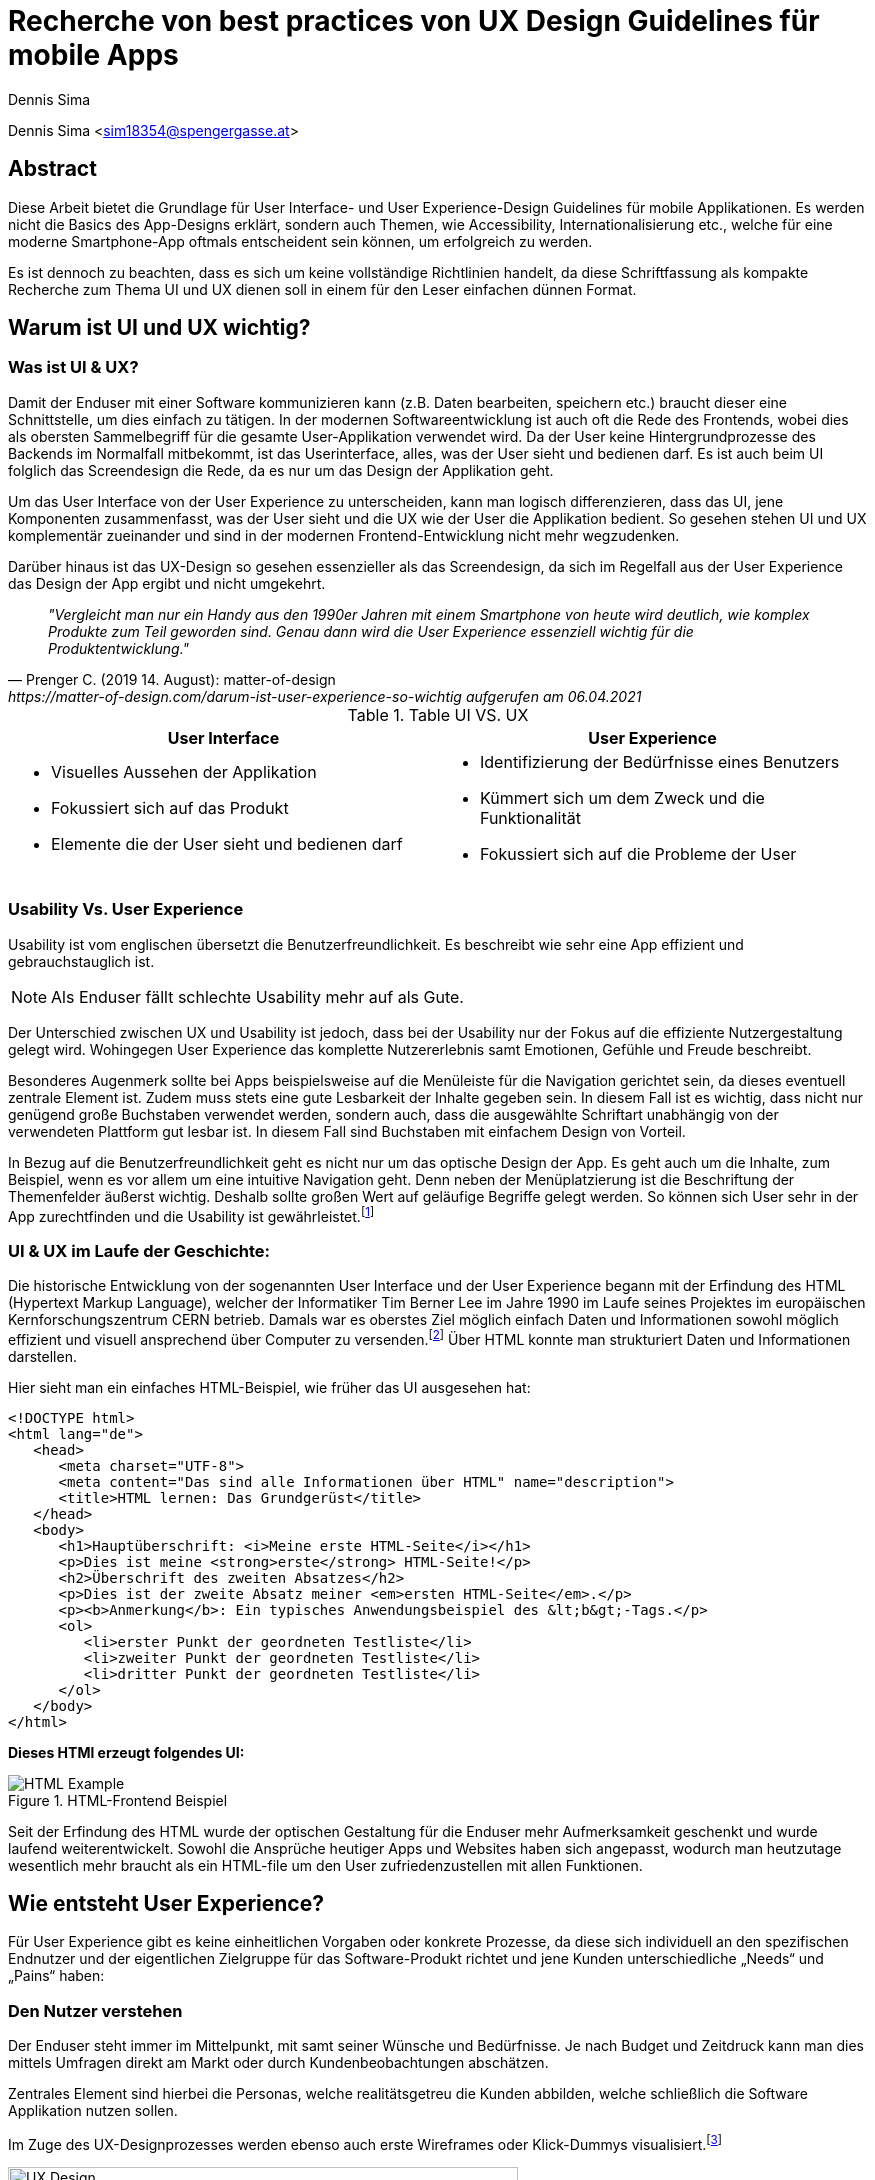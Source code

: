 [topic-sima]
:chapter-label: Kapitel
:author: Dennis Sima

= *Recherche von best practices von UX Design Guidelines für mobile Apps*

Dennis Sima <sim18354@spengergasse.at>

[abstract]
== Abstract

Diese Arbeit bietet die Grundlage für User Interface- und User Experience-Design Guidelines für mobile Applikationen. Es werden nicht die Basics des App-Designs erklärt, sondern auch Themen, wie Accessibility, Internationalisierung etc., welche für eine moderne Smartphone-App oftmals entscheident sein können, um erfolgreich zu werden.

Es ist dennoch zu beachten, dass es sich um keine vollständige Richtlinien handelt, da diese Schriftfassung als kompakte Recherche zum Thema UI und UX dienen soll in einem für den Leser einfachen dünnen Format.


== Warum ist UI und UX wichtig?

=== Was ist UI & UX?

Damit der Enduser mit einer Software kommunizieren kann (z.B. Daten bearbeiten, speichern etc.) braucht dieser eine Schnittstelle, um dies einfach zu tätigen. In der modernen Softwareentwicklung ist auch oft die Rede des Frontends, wobei dies als obersten Sammelbegriff für die gesamte User-Applikation verwendet wird. Da der User keine Hintergrundprozesse des Backends im Normalfall mitbekommt, ist das Userinterface, alles, was der User sieht und bedienen darf. Es ist auch beim UI folglich das Screendesign die Rede, da es nur um das Design der Applikation geht.

Um das User Interface von der User Experience zu unterscheiden, kann man logisch differenzieren, dass das UI, jene Komponenten zusammenfasst, was der User sieht und die UX wie der User die Applikation bedient. So gesehen stehen UI und UX komplementär zueinander und sind in der modernen Frontend-Entwicklung nicht mehr wegzudenken.

Darüber hinaus ist das UX-Design so gesehen essenzieller als das Screendesign, da sich im Regelfall aus der User Experience das Design der App ergibt und nicht umgekehrt.

[quote, Prenger C. (2019 14. August): matter-of-design, https://matter-of-design.com/darum-ist-user-experience-so-wichtig aufgerufen am 06.04.2021]
__"Vergleicht man nur ein Handy aus den 1990er Jahren mit einem Smartphone von heute wird deutlich, wie komplex Produkte zum Teil geworden sind. Genau dann wird die User Experience essenziell wichtig für die Produktentwicklung."__

.Table UI VS. UX
[cols="50,50", options="header"]
|===
|User Interface
|User Experience

a|
* Visuelles Aussehen der Applikation
* Fokussiert sich auf das Produkt
* Elemente die der User sieht und bedienen darf

a|
* Identifizierung der Bedürfnisse eines Benutzers
* Kümmert sich um dem Zweck und die Funktionalität
* Fokussiert sich auf die Probleme der User

|===

=== Usability Vs. User Experience

Usability ist vom englischen übersetzt die Benutzerfreundlichkeit. Es beschreibt wie sehr eine App effizient und gebrauchstauglich ist.

NOTE: Als Enduser fällt schlechte Usability mehr auf als Gute.

Der Unterschied zwischen UX und Usability ist jedoch, dass bei der Usability nur der Fokus auf die effiziente Nutzergestaltung gelegt wird. Wohingegen User Experience das komplette Nutzererlebnis samt Emotionen, Gefühle und Freude beschreibt.

Besonderes Augenmerk sollte bei Apps beispielsweise auf die Menüleiste für die Navigation gerichtet sein, da dieses eventuell zentrale Element ist. Zudem muss stets eine gute Lesbarkeit der Inhalte gegeben sein. In diesem Fall ist es wichtig, dass nicht nur genügend große Buchstaben verwendet werden, sondern auch, dass die ausgewählte Schriftart unabhängig von der verwendeten Plattform gut lesbar ist. In diesem Fall sind Buchstaben mit einfachem Design von Vorteil.

In Bezug auf die Benutzerfreundlichkeit geht es nicht nur um das optische Design der App. Es geht auch um die Inhalte, zum Beispiel, wenn es vor allem um eine intuitive Navigation geht. Denn neben der Menüplatzierung ist die Beschriftung der Themenfelder äußerst wichtig. Deshalb sollte großen Wert auf geläufige Begriffe gelegt werden. So können sich User sehr in der App zurechtfinden und die Usability ist gewährleistet.footnote:[vgl. https://www.seobility.net/de/wiki/Usability]


=== UI & UX im Laufe der Geschichte:
Die historische Entwicklung von der sogenannten User Interface und der User Experience begann mit der Erfindung des HTML (Hypertext Markup Language), welcher der Informatiker Tim Berner Lee im Jahre 1990 im Laufe seines Projektes im europäischen Kernforschungszentrum CERN betrieb. Damals war es oberstes Ziel möglich einfach Daten und Informationen sowohl möglich effizient und visuell ansprechend über Computer zu versenden.footnote:[vgl. https://de.wikipedia.org/wiki/Tim_Berners-Lee]
Über HTML konnte man strukturiert Daten und Informationen darstellen.

Hier sieht man ein einfaches HTML-Beispiel, wie früher das UI ausgesehen hat:

[source,html]
----
<!DOCTYPE html>
<html lang="de">
   <head>
      <meta charset="UTF-8">
      <meta content="Das sind alle Informationen über HTML" name="description">
      <title>HTML lernen: Das Grundgerüst</title>
   </head>
   <body>
      <h1>Hauptüberschrift: <i>Meine erste HTML-Seite</i></h1>
      <p>Dies ist meine <strong>erste</strong> HTML-Seite!</p>
      <h2>Überschrift des zweiten Absatzes</h2>
      <p>Dies ist der zweite Absatz meiner <em>ersten HTML-Seite</em>.</p>
      <p><b>Anmerkung</b>: Ein typisches Anwendungsbeispiel des &lt;b&gt;-Tags.</p>
      <ol>
         <li>erster Punkt der geordneten Testliste</li>
         <li>zweiter Punkt der geordneten Testliste</li>
         <li>dritter Punkt der geordneten Testliste</li>
      </ol>
   </body>
</html>
----

<<<

*Dieses HTMl erzeugt folgendes UI:*

image::../images/HTML-Example.png[title = "HTML-Frontend Beispiel"]


Seit der Erfindung des HTML wurde der optischen Gestaltung für die Enduser mehr Aufmerksamkeit geschenkt und wurde laufend weiterentwickelt. Sowohl die Ansprüche heutiger Apps und Websites haben sich angepasst, wodurch man heutzutage wesentlich mehr braucht als ein HTML-file um den User zufriedenzustellen mit allen Funktionen.



== Wie entsteht User Experience?

Für User Experience gibt es keine einheitlichen Vorgaben oder konkrete Prozesse, da diese sich individuell an den spezifischen Endnutzer und der eigentlichen Zielgruppe für das Software-Produkt richtet und jene Kunden unterschiedliche „Needs“ und „Pains“ haben:

=== Den Nutzer verstehen
Der Enduser steht immer im Mittelpunkt, mit samt seiner Wünsche und Bedürfnisse. Je nach Budget und Zeitdruck kann man dies mittels Umfragen direkt am Markt oder durch Kundenbeobachtungen abschätzen.

Zentrales Element sind hierbei die Personas, welche realitätsgetreu die Kunden abbilden, welche schließlich die Software Applikation nutzen sollen.

Im Zuge des UX-Designprozesses werden ebenso auch erste Wireframes oder Klick-Dummys visualisiert.footnote:[vgl. https://academy.technikum-wien.at/ratgeber/was-ist-ux-design/]

image::../images/UX-Design.png[title = "UX-Design Prozess, Quelle: https://medium.com/nyc-design/ux-ui-design-process-for-beginner-753952bb2241", width=510,height=260]

NOTE: Es gibt in der Theorie sehr viele Arten von gängigen UX-Prozessen, aber grundätzlich meinen alle das Selbe: *_Customer first!_*

=== User Research
Üblicherweise beginnt der UX-Design Prozes mit einer sogenannten User Research. Hier versucht man zu verstehen, was die Kunden aktuell und in Zukunft auch für Features brauchen oder ebenso auch nicht wollen.
Diese Recherche kann über mehrere Formen passieren. Zum einen über Marktumfragen oder Kundenbeobachtungen. Sei gesagt, dass Marktumfragen wiederrum sehr kostenintensiv sind, aber meist bessere und genauere Ergebnisse liefern.

Wichtig zu verstehen ist genauso, dass man nicht nur die zukünftigen Kunden analysiert, sondern auch die Projektanforderungen, sowie eine Wettbewerbsanalyse.footnote:UX[vgl. https://www.uxmatters.com/mt/archives/2020/08/mobile-app-ux-design-process.php]

=== Empathize

In dieser Phase muss man sich in den Kunden hineinversetzen. Gängige Methoden wären unteranderem mehrere Personas zu erstellen, welche die Zielgruppe darstellen sollen.
Zusätzlich werden diese Personas, abhängig ihres persönlichen Background verschiedene Senarios durchleben, wie, wann, wo, warum, diese Persona mit der App interagiert.:footnote:UX[]

=== Create
Mit den bisher gesammelten Daten wird im Anschluss erste Design-Entwürfe erstellt.
Diese können in Form von Wireframes, Click-Dummies etc dargestellt werden.footnote:[vgl. https://www.mobileappdaily.com/mobile-app-design-guidelines]

Um erste Entwürfe zu skizzieren, kann dies mit zahlreichen Online-Tools oder auf Papier erstellt werden.

**Hier sieht man einen Beispiel-Wireframe der Smartphone-App:**

image::../images/Wireframe.png[title = "Wireframe-Design von einer App", width= 500,height=400]

=== Test
Beim Testen ist essenziell zu beobachten, wie der Erstentwurf bei den potentiellen User ankommen wird:footnote:UX[]

* Prototyp soll markttauglich genug sein, um genaues Marktfeedback zu bekommen
* Ziel ist zu Erkennen, ob der Design-Prototyp nach Plan funktioniert
* Feedback kritisch analysieren und einbauen

<<<

=== Develop
In der letzten Phase wird das fertige Produkt/ Prototyp entwickelt, Feedback der Kunden eingearbeitet und grunsätzliche Feinarbeiten an der App erledigt.
Danach können eventuelle Beta-Tests angestrebt werden.

image::../images/FertigeApp.png[title = "Wireframe-Design zum Prototypen", width= 220,height=640]
{blankline}


== UI-Patters für mobile Apps

=== Was ist das?

Besonders wichtig im Allgemeinen ist, nicht nur in der Software Entwicklung, so wenig wie möglich das Rad neu zu erfinden. Es gibt viele bereits fertige Software-Lösungen zum Einbinden etc. Genauso ist es auch beim Screen Design, Zeit und Arbeit zu sparen.

Gewisse UI-Patterns wurden nicht speziell nur für UI-Designer entwickelt und definiert. Sie sollen darüber hinaus auch der Software Architektur und den Programmierern zugutekommen.

Heutzutage sind UI-Patterns vollständig in die Software Entwicklung integriert und nicht mehr wegzudenken. Man findet diese in allen gängigen Apps und sogar Websites. Vor allem auch Endnutzer profitieren von solchen Patterns. Durch den Erkennungseffekt der bedienbaren Elementen wissen Nutzer in wenigen Sekunden wie diese jene Komponenten handhaben.footnote:UIpatterns[vgl. https://careerfoundry.com/en/blog/ui-design/user-interface-patterns/#1-what-are-ui-design-patterns]

NOTE: Wichtig ist bei UI-Patterns, dass nicht alle Lösungsentwürfe für alle App-Lösungen geeignet sind. Diese müssen immer stets an den individuellen Use Case angepasst werden.

[quote, MARIA DE LA RIVA. (2020 12. August): Careerfoundry, https://careerfoundry.com/en/blog/ui-design/user-interface-patterns/#1-what-are-ui-design-patterns aufgerufen am 06.04.2021]
__„Most of us wear t-shirts. My t-shirt and yours may vary in size and fit, but both are recognizable as t-shirts. We can add a nifty little pocket, details on the short sleeves, and print all kinds of stuff on them. However, the structure is pretty much the same regardless of how much we tailor the garment to our liking.“
__


=== Vorteile von UI-Patterns

Nicht zum Verwechseln sind UI-Patterns allerdings mit einem Baukasten, mit welchen man Features zusammenbauen kann und die Arbeit damit getan ist. UI-Patterns sind für UI-Designers wie Baupläne, mit denen man sich bei der Frontendgestaltung richten kann.

Zusätzlich sind UI-Patterns eine gemeinsame Sprache für die Kommunikation für UI-Designer. Dadurch werden vor allem auch Missverständnisse reduziert und sorgen für Kontinuität bei der Zusammenarbeit mit mehreren Designern am selben Projekt.

Bei den Endusern der Apps werden Design-Patterns auch zum Vorteil. Da sich viele Apps von der Gestaltung nicht allzu unterscheiden, haben Nutzer bereits eine gewisse Vorstellung auf welcher App-Page welche Elemente zum Vorschein kommen.

Beispielweise erwarten sich User als Mindestanforderungen von einer Login-Seite einer App Zwei Input-Felder (Für E-Mail und Passwort) und einen „Bestätigen“-Button zu einloggen in die App. Andere Elemente wären unschlüssig und führen zu Verwirrungen der Nutzer.footnote:UIpatterns[]

<<<

**Hier kann man als exemplarisches Beispiel eine Login-Maske einer Smartphone-App sehen, welche diverse Patterns nachgeht und erfüllt:
**

(Dadurch weiß der Nutzer ohne Überlegen, was die Intention dieser Page ist)

image::../images/LoginPage.png[title = "Design Patterns einer Login-Maske von einer App", width= 210,height=600]

=== Beliebteste Patterns in der Smartphone-Welt

Pauschal kann man nie definieren welche Patterns in eine App gehören. Jedoch gibt es aufffallend viele Apps die zumindest folgende aufweisen:footnote:UIpatterns[]

1.  *Teilen*: Ermöglicht, meist als Button, dem User seinen Inhalt auf Social-Media-Plattformen zu teilen
2.	*Navigation*: Ermöglicht, meist als Pfeil nach links, dem User zur vorigen Page zu gelangen oder zurück zur Startseite
3.	*Input/output:* Ermöglicht dem User Information zu schreiben und abschicken und darauffolgend Feedback zu seiner Aktion zu bekommen
4.	*Content Struktur:* In welcher Art werden Elemente dem User präsentiert? Wirkt es für dem User als wäre der Inhalt organisiert, intuitiv und zugänglich?


=== Dark UI-Design Patterns

Direkt vergleichbar mit den „normalen“ UI-Design Patterns gibt es zusätzlich die sogenannten „dark UI-Design Pattern“. Wie der Name bereits ausdrückt stecken für den Enduser meist nicht ganz moralische Design Entwürfe zur Verfügung. Man versucht den Usern in der App (gibt es in allen Frontend-Software-Lösungen) zu einer speziellen Aktion zu drängen, der dieser eventuell ohne dieses Design-Pattern nicht machen würde.
Natürlich versuchen sowohl UX- und UI-Designer geteilt mit der Psychologie der zukünftigen Kunden zu spielen, um diese zu überlisten.

Trotzdem sind Dark Patterns heutzutage in der Frontend-Gestaltung sehr üblich und auf vielen Apps und auch Websites zu finden. Trotzdem sind sie allgemein unbeliebt und gefährden bei Missbrauch die Beziehung eines Unternehmens zu seinen Kunden.

==== Beliebteste „Dark Patterns“

Auffallend ist, dass Dark Patterns überwiegend von Shopping-Applikationen und bei der Anmeldung der User angewended wird:footnote:[vgl. https://www.darkpatterns.org/types-of-dark-pattern]

===== Verwirrende Fragen & Sprache:
Hier versucht man den User oftmals durch mehrere Verneinungen zu verwirren und mehrere vermeidlich ähnliche Fragen zu täuschen.

image::../images/Warenkorb.png[title = "Beispiel: Verwirrende Sprache und Fragen bei der Registrierung, Quelle: https://www.darkpatterns.org/types-of-dark-pattern/trick-questions", width=370,height=200]

===== Warenkorb-"Schleicherei"
Auf manchen Verkaufs-Apps kann es sein, dass man mit einem automatisch aktivierten Optionsfeld ein zusätzliches Produkt hinzugefügt bekommt. Wie beispielsweise auf godaddy.com

===== Premium Mitgliedschaft
Das Design und das Nutzererlebnis machen es möglichst einfach etwas zu kaufen, aber im Nachhinein sehr schwer es wieder abzubestellen. Dadurch muss man oft Umwege durch die App nehmen.

===== Ablenkung
Das Design wird entsprechend gestaltet, dass der User unterbewusst seine Aufmerksamkeit auf etwas lenkt und etwas anderes wichtiges vernachlässigt oder sogar übersieht. Wenn beispielsweise etwas groß funkelt, angezeigt wird, schaut der Mensch automatisch.

===== Versteckte Kosten
Dem User werden erst kurz vor dem Check-out Prozess alle Kosten angezeigt und nicht vorher.

===== Schuld einreden
Um den User ein schlechteres Gefühl zu bescheren, wenn dieser zum Beispiel ein Werbeangebot ablehnen will, wird diesen mit gezielter Sprache eingeredet, dass er Schuld hat, dieses Angebot nicht anzunehmen.

Zahlreiche Beispiele sind unter https://confirmshaming.tumblr.com zu finden.

=== Wie sollte man UI-Design Patterns anwenden?

Zunächst ist wichtig zu verstehen, dass man nicht einfach mit einzelnem UI-Design Patterns eine grafische Oberfläche erstellen kann oder eher sollte. Zuerst muss man diese noch speziell für den eigenen Use Case anpassen.

Beschreibe das Problem, welches aktuell bearbeitet wird. Dann wäre ein Blick in eine UI-Design Pattern Library empfehlenswert, wie anderen Designers ähnliche Lösungen entwickelt haben. Danach stellen sich die Frage, was man daraus lernen kann in Bezug zu dem eigenen Problem und erstellt im Anschluss seine eigene Lösung.footnote:UIpatterns[]

=== Beliebteste UI-Patterns Library

In dem gesamten World Wide Web gibt sehr viele UI-Design Libraries. Zu Beginn sollte man sich nicht nur auf eine fokussieren und in der weiteren Folge wird man seine Lieblings-Library finden.

<<<

*Bekanntere UI-Design Libaries sind folgende:*

1.	https://mobbin.design/patterns
2.	https://pttrns.com/
3.	https://uigarage.net
4.	https://material.io/
5.	https://www.mobile-patterns.com/

NOTE: Für Cross Plattform App oder Progressive Web-Apps gibt es wenig bis keine Unterschiede zum Design für iOS oder Android. Bei einer Native-App sieht dies ein wenig anders aus. Man sollte hierbei achten, ob das jeweilige Design des Patterns auf dieser App-Plattform passt.

==== Apple Human Interface Guidelines

Apples eigener App Store legt im Gegensatz zu dem von Mitbewerber Google angebotenen Google Play Store sehr großen Wert auf Standards.

Zusammengefasst, sind diese in gesamt 5 Punkten unterteilt: footnote:[vgl. https://developer.apple.com/app-store/review/guidelines/]

1. Safty
2. Performance
3. Business
4. Design
5. Legal

Sollte eine App nicht die Mindeststandards der UI/UX-Guidelines entsprechen wird sie auf dem Weg in den App Store abgelehnt. Deswegen ist es absolut essenziell für jeden UI/UX-Designer sich mit Apples Vorgaben auseinandergesetzt zu haben.

Zu finden sind diese Richtlinien von Apple unter: https://developer.apple.com/design/human-interface-guidelines/

==== Android Material Design Guidelines

Ebenfalls wie Apple besitzt auch Google für ihre Plattform Empfehlungen und Hilfeleistungen für Entwickler und Designer. Im Gegensatz zu Apple sind aufgrund der optionalen Gegebenheiten von Android besitzen viele Apps im Google Play Store keine bis wenig Standards.

Zu finden sind diese Empfehlungen/Hilfestellungen von Google unter: https://material.io

NOTE: Material.io enthält sowohl Elemente und Komponente für iOS, Android, Web und dem Frontend-Framework Flutter
{blankline}


== Weiteres Design

Für eine gelungene App spielen hierbei noch mehrere Faktoren eine Rolle. Es ist vielmehr ein Zusammenspiel von zusätzlich, einerseits der *Farbwahl*, welche man keineswegs von sowohl ihren Nutzen und Effektivität nicht unterschätzen darf und andererseits der *Typografie*.

=== Farbwahl

Eine grundlegende Entscheidung für jede mobile App wird jene sein eine geeignete Farbe zu suchen. Deswegen ist es von großer Bedeutung eine Farbpalette mit Bedacht auszuwählen.
Zusätzlich spielen Farben ebenso auch in der Psychologie des Menschen eine Rolle, mit Emotionen und Gefühlen, welche unterbewusst ausgelöst werden.

Deswegen verhilft die sogenannte Color Theory diesen Prozess der Farbwahl zu beschleunigen. Dieser umfasst zudem das Color Wheel.footnote:Color[vgl. https://www.tigercolor.com/color-lab/color-theory/color-theory-intro.htm]

==== Das Color Wheel

image::../images/ColorWheel.png[title = "Das Color Wheel, Quelle: https://www.tigercolor.com/color-lab/color-theory/color-theory-intro.htm#Primary_colors", width=300,height=300]

Der Aufgabenbereich des Color wheel, auch Farbkreis genannt, besteht darin Beziehungen zwischen Primär-, Sekundär,- und Tertitärfarbe aufzuzeigen. Einen ersten Entwurf lieferte im Jahre 1666 Sir Isaac Newton.

Dabei umfassen diese Primärfarben Blau, Rot und Gelb. Aus diesen Grundfarben ergeben sich wiederum die Sekundärfarben Grün, Orange und Violett. Die zusätzlichen Tertiärfarben sind im Anschluss grün-gelb, gelb-orange, orange-rot, rot-violett, violett-blau und blau-grün.footnote:Color[]


===== Warme und kühle Farben

image::../images/WarmColdWheel.png[title = "Warme oder kalte Farben im Color Wheel, Quelle: https://www.tigercolor.com/color-lab/color-theory/color-theory-intro.htm#Primary_colors", width=200,height=200]

Grundsätzlich kann man Farben in zwei große Überkategorien fassen. Da die Augen warme oder kaltes Licht speziell war nehmen, gilt dies ebenso bei Farben. Es werden beispielsweise die Farben von Rot über Orange bis Gelb als warme Farbe bezeichnet, da der Mensch diese mit warmen Gegebenheiten assoziiert, wie das Feuer (Rot-Orange) und die Sonne (Gelb). Dem Gegenübergestellt sind die kühlenden Farben. Mit Blau wird beispielweise kühles frisches Wasser verbunden.footnote:Color[]

===== Farbharmonie

Um passende Farben für das User Interface auszuwählen ist es wichtig eine gewisse Harmonie zwischen den Farben aufzubauen.

**Hierfür gibt es mehrere Möglichkeiten Farben zu bestimmen:** footnote:Color[]

<<<

===== Monochromatische Farbvariante
Die monochromatische Farbvariante besteht aus mehreren Farbtönen aus derselben Primärfarbe. Diese entstehen, wenn man diese Farbe heller oder dunkler aussehen lässt.footnote:Color[]

{blankline}

===== Komplementäre Farbvariante

image::../images/Komplementaer.png[title = "Eine komplementäre Farbmischung, Quelle: https://www.tigercolor.com/color-lab/color-theory/color-theory-intro.htm#Primary_colors", width=100,height=100]

Komplementärfarben sind in den meisten Fällen schwierig anwendbar, funktionieren dennoch als Farben, damit ein Element auffällig aussieht.footnote:Color[]

NOTE: Komplementärfarben sind schlecht für Text geeignet.

{blankline}

===== Analoge Farbvariante

image::../images/Analog.png[title = "Eine analoge Farbmischung, Quelle: https://www.tigercolor.com/color-lab/color-theory/color-theory-intro.htm#Primary_colors", width=100,height=100]

Da diese Farben sehr nah nebeneinander liegen, fungieren diese einheitlich. Diese Farbkombination lässt sich vor allem in der Natur vorfinden und ist dem menschlichen Auge sehr angenehm.
Üblicherweise verwendet man eine dominante Farbe, eine Zweite zur Unterstützung und zusätzlich eine dritte als Akzentfarbe.footnote:Color[]


===== Triadische Farbvariante

image::../images/Triadisch.png[title = "Eine triadische Farbmischung, Quelle: https://www.tigercolor.com/color-lab/color-theory/color-theory-intro.htm#Primary_colors", width=100,height=100]

Aufgrund dieser Farbkombination wird eine lebendigere Stimmung erzeugt, mit der zusätzlich, im Gegensatz zur analogen Variante, mehr Kontrast zum Vorschein kommt. Üblicherweise wird eine dominantere ausgewählt und die restlichen Farben nur zur Unterstützung verwendet.footnote:Color[]

==== Welche Farben für welche App?
Für die Gestaltung des Frontends darf man die Wichtigkeit und Wirkung dieser niemals unterschätzen.
Mit einer adäquaten Farbgestaltung des UI kann man dem User positiv emotional und unterbewusst beeinflussen. Beispielsweise strahlt die Farbe Blau Ruhe, Objektivität, Neutralität und Klarheit. Dieses verstärkt das Vertrauen der User und gibt diesen ein sicheres Gefühl als bei anderen Farben.

image::../images/Startpage.png[title = "Blau wäre eine Option für eine vertrauenswürdige Payment-App", width= 120,height=350]


==== Corporate Identity
Die sogenannte Corporate Identity ist das Selbstbild jedes Unternehmens. Es umfasst alle Strategien, welche zu einer besseren, sowohl Firmeninternen und -externen, Ausstrahlung verhelfen.footnote:Color[vgl. https://www.ionos.at/startupguide/unternehmensfuehrung/corporate-identity/]

**Eine Corporate Identity wird in weitere Untergebiete unterteilt:**

* Corporate Design (CD)
* Corporate Behaviour (CB)
* Corporate Culture
* Corporate Communication (CC)
* Corporate Philosophy (CP)

*Corporate Design in der App-Entwicklung*

Das CD richtet sich spezifisch auf den Wiedererkennungseffekt eines Unternehmens, welches die entsprechenden Firmenwerte mit sich tragen soll.

Grundsätzlich ist davon auszugehen, dass die Farbwahl mit denen des Firmenlogos möglichst übereinstimmen sollte, wenn dieses in der App verwendet werden soll, da dadurch ein größerer Wiedererkennungseffekt von der App ausgestrahlt wird. In Summe umfasst das Corporate Design sämtliche Bereiche um die Farbauswahl, Logodesign und Schriftdesign.

=== Typografie
In der weiten Welt der App-Entwicklung werden ungefähr 95% des gesamten Contents über Text dargestellt. Das heißt, dass der User egal ob bewusst oder unterbewusst mit dem Text kommunizieren wird. Wenn ein Logo beispielsweise ein einen Schriftzug beherbergt, fällt dieser immer dem menschlichen Auge zuerst auf. Dies unterstreicht die Wichtigkeit von Typografie.footnote:Typo[vgl. https://de.yeeply.com/blog/app-design-die-bedeutung-der-typografie/]

NOTE: Bei iOS und Android-Apps sind der Default-Schriftzug Roboto beziehungsweise Helvetica Neue.footnote:[vgl. https://mobilbranche.de/2014/08/typografie-beim-app-design]

==== Lesbarkeit
Obwohl Smartphones mit der Zeit tendenziell größer werden, ist es auf den kleinen Bildschirm nicht immer leicht viel Text unterzubringen. Besonders für Apps die großen Mengen an Text dem User aufbereiten, ist die Lesbarkeit sehr von Bedeutung. Optimal wäre es vor allem auch im mobilen App Bereich lesbare Schrift, welche auch bei direkter Sonneneinstrahlung gut lesbar ist.


==== Professionalität:
Die Schriftart sollte stets mit dem Image der App und der eigentlichen Zielgruppe
übereinstimmen. Wenn beispielsweise eine Banking-App keine seriöse Schrift wählt, verunsichert dies viele Kunden.footnote:Typo[]

==== Schriftgröße
Die Guidelines von Apple geben Aufschluss darüber, dass bei iOS-Apps die Schriftgröße nur zwischen 11 und 17p betragen darf. Für Android-Apps ist diese Richtlinie ebenfalls legitim. Zu beachten gilt weiter auch, dass die ungefähre Zeichenanzahl pro Linie im Hochformat bei 35bis 50 liegt. Dadurch entsteht die Herausforderung Sätze nicht kompliziert zu halten und dennoch genug Informationen an den User zu bringen.footnote:Typo[]

==== Kontrast
Ebenso wichtig ist auch der Spielraum zwischen Buchstaben und dem Hintergrund. Den Besten Kontrast liefert dementsprechend schwarz auch weiß. Allerdings soll hier auch Bezug genommen werden zum Logo, Corporate Design etc.footnote:Typo[]


== Accessibility und Internationalisierung
Heutzutage bestehen Apps im Gegensatz zu früher, aus mehr als nur funktionalen Features. Mehr Design, mehr Experience, mehr Usability sind die Folge um User zufriedenzustellen und nicht mehr wegzudenken. Jedoch wird sehr schnell die Bedeutung von Accessability vergessen, also eine Hilfestellung für beeinträchtigte Menschen.

[quote, Caspar Geerlings (2019, 21. Oktober): How to create an accessible app (and why you should); Quelle: https://medium.com/oberonamsterdam/how-to-create-an-accessible-app-and-why-you-should-5493f41f8bdb]
__„Whilst many development teams see accessibility as a ‘nice-to-have’, it is crucial in today’s mobile world.“
__

=== Warum sollte man auf Accessibility Bezug nehmen?
Ein großes Missverständnis liegt auf Accessibility. Viele UI- und UX-Designer, sowie Entwickler nehmen dies als optionales Feature war. Jedoch wird geschätzt, dass ungefähr 15%, also 1.000.000.000 Menschen davon betroffen sind.footnote:[vgl. https://mobilbranche.de/2014/08/typografie-beim-app-design] Zusätzlich möchte der User eventuell auch die App während dem Autofahren oder beim Joggen verwenden. Das bedeutet, dass es auf jeden Fall sinnvoll und in der heutigen Welt essentiell geworden ist, seine App accessible zu designen und entwickeln.footnote:Access[vgl. https://medium.com/oberonamsterdam/how-to-create-an-accessible-app-and-why-you-should-5493f41f8bdb]


=== Auf was achten?
Um für möglichst viele User verfügbar zu sein, sollte man ebenso auf die verschiedenen Aspekte der Accessibility eingehen. Was sind die Bedürfnisse, die daraus resultieren? Was brauchen die User?footnote:Access[]

==== Sehschwäche
Da man hauptsächlich mit den visuell mit dem Smartphone kommuniziert, ist dies ein großes Hinderniss für zahlreiche Menschen. Hinzu kommen mehrere Ausprägungen, wie Farbenblindheit und Blindheit über mehrere Stufen bis zum kompletten Sehverlust. Abhilfe schafft hier nicht explitzit auf Farben zu setzten und das UI ebenfalls auch anders zu gestalten, z.B. größeren Zoom der Texte auf 200% erlauben etc. Zusätzlich würde es der Accessibility gut tun einen Screen Reader oder ähnlich einzubinden.footnote:Access[]

image::../images/Zoom.png[title = "Beispiel für größere Schrift", width= 500, height=500]


==== Hörschwäche
Diese Beeinträchtigung ist normallerweise bei Apps kein allzu großes Problem. Bei Videos oder Sound-files könnten als Option zusätzlich mittels Transkription angezeigt werden.footnote:Access[]

==== Lernschwäche
Unter diesem Übergriff werden sämtliche Konzentrations-, Lese- und Schreibschwächen gemeint. Diese kann beispielsweise mit kurzen Sätzen, mehr Icons oder über Spracheingabe statt dem Schreiben in der Smartphone-App optimieren.footnote:Access[]

==== Was liefern Apple and Google?
Da sowohl die Betriebssysteme iOS und Android zahlreiche Accessibility-Features in ihr Ecosystem integriert haben, sind diese Funktionen ebenso für Apps verwendbar.

*Gängige iOS-Features sind:* footnote:Access2[vgl. https://plusqa.com/2020/03/26/the-best-accessibility-apps-in-2020/]

• Untertitel und Audiobeschreibungen
• Voice-over
• Übersetzung
• Geführter Zugang
• Anpassung anzeigen

*Gängige Android-Features sind:* footnote:Access2[]

•	Audio und Bildschirmtext
•	Anzeigeoptionen
•	Interaktionskontrollen
•	Screenreader

<<<

=== Internationalisierung
Um global zu denken und eine mobile App erfolgreich über Vertriebskanäle wie gängige App-Stores zu vertreiben ist es äußerst ratsam ebenfalls diese in möglichst viele Sprachen zu übersetzen. In der IT-Welt ist auch häufig von i18n die Rede. Dies hat den folgenden Hintergrund, da genau 18 Buchstaben zwischen dem _"I"_ und dem _"n"_ von Internationalization sind.

Aus der Praxis empfiehlt sich zumindest eine App, als absolute Mindestanforderung in Englisch bereitzustellen. Bestenfalls sogar in die meistgesprochene Sprache der Welt. Diese sind beispielsweise: Englisch, Deutsch, Französisch, Spanisch, Portuguisisch, Italienisch, Japanisch und Russisch. Sei gesagt, dass dies vorwiegend von westlichen Ländern gesprochen wird, da in anderen bevölkerungsstarken Ländern, wie China und Indien mehrere Sprachen gesprochen werden.

image::../images/Languages.png[title = "Eine App in mehere Sprachen ist mittlerweile schon Pflicht", width= 220,height=640]

==== Lokalisierung

Lokalisierung auch l10n genannt ist die Anpassung von nicht textlichen Elementen wie Formatierung von Datum, Uhrzeit, Adressen, Icons und Währungen etc.
Die bewahrheitet sich in der Entwicklung als sehr mühsam, aber erhöht und verbessert den Komfort und die User Experience der Nutzer.footnote:[vgl. https://www.infopulse.com/de/blog/internationalisierung-der-mobilen-apps-wege-und-methoden-zur-steigerung-der-einnahmen-um-26/]

image::../images/Lokalisierung.png[title = "Beim Warenkorb sind besipielsweise das Datum und die Währung wichtig", width= 220,height=640]
{blankline}



[glossar]
== Glossar

HTML:: Ist die Grundstruktur, mit der Websites aufgebaut sind und Text dargestellt werden.
Wireframes:: Ein visueller Design-Entwurf, wie Elemente in einer App dargestellt werden.
Click-Dummys:: Ist eine reine Frontend-Applikation zum Testen, ohne Backend-Zugriff und komplexere Funktionen.
Cross-Plattform Apps:: Ein Framework, welches dem Frontend ermöglicht auf iOS und Android lauffähig zu sein.
PWA:: Progressive Web Apps sind Websites, welche zusätzlich als mobile Apps optimiert sind.


[quellen]
== Quellen
Prenger C. (2019 14. August): matter-of-design, https://matter-of-design.com/darum-ist-user-experience-so-wichtig aufgerufen am 06.04.2021

Seobility: Usability, vgl. https://www.seobility.net/de/wiki/Usability aufgerufen am 07.04.2021

Wikipedia: Tim Berners-Lee, vgl. https://de.wikipedia.org/wiki/Tim_Berners-Lee aufgerufen am 07.04.2021

Technikum-wien: WAS IST UX-DESIGN?, vgl. https://academy.technikum-wien.at/ratgeber/was-ist-ux-design aufgerufen am 07.04.2021

Medium: UX/UI Design Process (Bild), https://medium.com/nyc-design/ux-ui-design-process-for-beginner-753952bb2241 aufgerufen am 07.04.2021

Uxmatters: Mobile App UX Design Process, vgl. https://www.uxmatters.com/mt/archives/2020/08/mobile-app-ux-design-process.php aufgerufen am 07.04.2021

obileappdaily: Mobile App Design Guidelines to Build an App Users Love, vgl. https://www.mobileappdaily.com/mobile-app-design-guidelines aufgerufen am 07.04.2021

Careerfoundry: What Are User Interface (UI) Design Patterns? Everything You Need To Know, vgl. https://careerfoundry.com/en/blog/ui-design/user-interface-patterns/#1-what-are-ui-design-patterns aufgerufen am 07.04.2021

Darkpatterns: TYPES OF DARK PATTERN, vgl. https://www.darkpatterns.org/types-of-dark-pattern aufgerufen am 07.04.2021

Apple Inc.: App Store Review Guidelines, vgl. https://developer.apple.com/app-store/review/guidelines aufgerufen am 07.04.2021

Tigercolor: Basic color schemes - Introduction to Color Theory, vgl. https://www.tigercolor.com/color-lab/color-theory/color-theory-intro.htm aufgerufen am 07.04.2021

Tigercolor: Basic color schemes - Introduction to Color Theory (Bilder), https://www.tigercolor.com/color-lab/color-theory/color-theory-intro.htm#Primary_colors aufgerufen am 07.04.2021

Ionos: Corporate Identity, vgl. https://www.ionos.at/startupguide/unternehmensfuehrung/corporate-identity aufgerufen am 07.04.2021

Yeeply: App Design: Die Bedeutung der Typografie, vgl. https://de.yeeply.com/blog/app-design-die-bedeutung-der-typografie aufgerufen am 07.04.2021

Mobilbranche: 3 typografische Fauxpas im App-Design., vgl. https://mobilbranche.de/2014/08/typografie-beim-app-design aufgerufen am 07.04.2021

Medium: How to create an accessible app (and why you should), vgl. https://medium.com/oberonamsterdam/how-to-create-an-accessible-app-and-why-you-should-5493f41f8bdb aufgerufen am 07.04.2021

Plusqa: The Best Accessibility Apps in 2020, vgl. https://plusqa.com/2020/03/26/the-best-accessibility-apps-in-2020 aufgerufen am 07.04.2021

Infopulse: Internationalisierung der mobilen Apps: Wege und Methoden zur Steigerung der Einnahmen um 26%, vgl. https://www.infopulse.com/de/blog/internationalisierung-der-mobilen-apps-wege-und-methoden-zur-steigerung-der-einnahmen-um-26 aufgerufen am 07.04.2021

<<<
